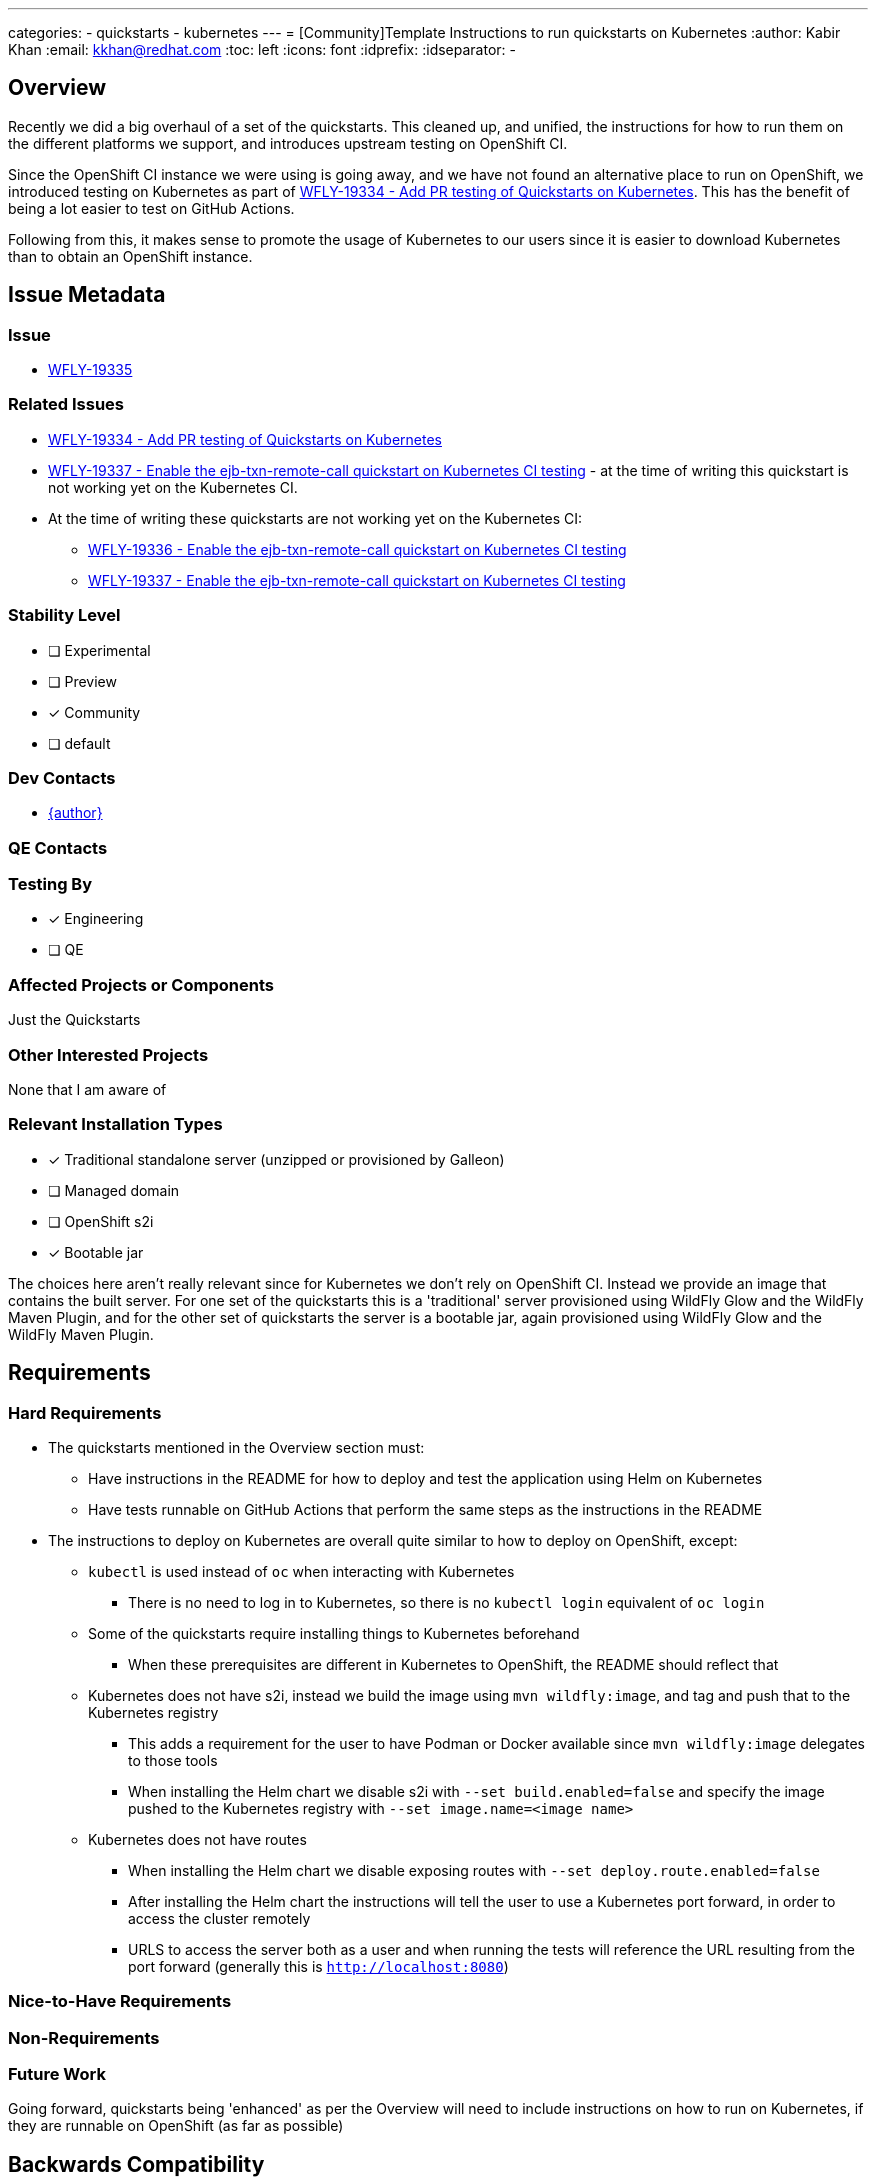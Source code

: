 ---
categories:
- quickstarts
- kubernetes
---
= [Community]Template Instructions to run quickstarts on Kubernetes
:author:            Kabir Khan
:email:             kkhan@redhat.com
:toc:               left
:icons:             font
:idprefix:
:idseparator:       -

== Overview

Recently we did a big overhaul of a set of the quickstarts. This cleaned up, and unified, the instructions for how to run them on the different platforms we support, and introduces upstream testing on OpenShift CI.

Since the OpenShift CI instance we were using is going away, and we have not found an alternative place to run on OpenShift, we introduced testing on Kubernetes as part of https://issues.redhat.com/browse/WFLY-19334[WFLY-19334 - Add PR testing of Quickstarts on Kubernetes]. This has the benefit of being a lot easier to test on GitHub Actions.

Following from this, it makes sense to promote the usage of Kubernetes to our users since it is easier to download Kubernetes than to obtain an OpenShift instance.

== Issue Metadata

=== Issue

* https://issues.redhat.com/browse/WFLY[WFLY-19335]

=== Related Issues

* https://issues.redhat.com/browse/WFLY[WFLY-19334 - Add PR testing of Quickstarts on Kubernetes]
* https://issues.redhat.com/browse/WFLY-19337[WFLY-19337 - Enable the ejb-txn-remote-call quickstart on Kubernetes CI testing] - at the time of writing this quickstart is not working yet on the Kubernetes CI.
* At the time of writing these quickstarts are not working yet on the Kubernetes CI:
** https://issues.redhat.com/browse/WFLY-19336[WFLY-19336 - Enable the ejb-txn-remote-call quickstart on Kubernetes CI testing ]
** https://issues.redhat.com/browse/WFLY-19337[WFLY-19337 - Enable the ejb-txn-remote-call quickstart on Kubernetes CI testing]

=== Stability Level
// Choose the planned stability level for the proposed functionality
* [ ] Experimental

* [ ] Preview

* [x] Community

* [ ] default

=== Dev Contacts

* mailto:{email}[{author}]

=== QE Contacts

=== Testing By
// Put an x in the relevant field to indicate if testing will be done by Engineering or QE. 
// Discuss with QE during the Kickoff state to decide this
* [x] Engineering

* [ ] QE

=== Affected Projects or Components

Just the Quickstarts

=== Other Interested Projects

None that I am aware of

=== Relevant Installation Types
// Remove the x next to the relevant field if the feature in question is not relevant
// to that kind of WildFly installation
* [x] Traditional standalone server (unzipped or provisioned by Galleon)

* [ ] Managed domain

* [ ] OpenShift s2i

* [x] Bootable jar

The choices here aren't really relevant since for Kubernetes we don't rely on OpenShift CI. Instead we provide an image that contains the built server. For one set of the quickstarts this is a 'traditional' server provisioned using WildFly Glow and the WildFly Maven Plugin, and for the other set of quickstarts the server is a bootable jar, again provisioned using WildFly Glow and the WildFly Maven Plugin.

== Requirements

=== Hard Requirements

* The quickstarts mentioned in the Overview section must:
** Have instructions in the README for how to deploy and test the application using Helm on Kubernetes
** Have tests runnable on GitHub Actions that perform the same steps as the instructions in the README
* The instructions to deploy on Kubernetes are overall quite similar to how to deploy on OpenShift, except:
** `kubectl` is used instead of `oc` when interacting with Kubernetes
*** There is no need to log in to Kubernetes, so there is no `kubectl login` equivalent of `oc login`
** Some of the quickstarts require installing things to Kubernetes beforehand
*** When these prerequisites are different in Kubernetes to OpenShift, the README should reflect that
** Kubernetes does not have s2i, instead we build the image using `mvn wildfly:image`, and tag and push that to the Kubernetes registry
*** This adds a requirement for the user to have Podman or Docker available since `mvn wildfly:image` delegates to those tools
*** When installing the Helm chart we disable s2i with `--set build.enabled=false` and specify the image pushed to the Kubernetes registry with `--set image.name=<image name>`
** Kubernetes does not have routes
*** When installing the Helm chart we disable exposing routes with `--set deploy.route.enabled=false`
*** After installing the Helm chart the instructions will tell the user to use a Kubernetes port forward, in order to access the cluster remotely
*** URLS to access the server both as a user and when running the tests will reference the URL resulting from the port forward (generally this is `http://localhost:8080`)


=== Nice-to-Have Requirements
// Requirements in this section do not have to be met to merge the proposed functionality.
// Note: Nice-to-have requirements that don't end up being implemented as part of
// the work covered by this proposal should be moved to the 'Future Work' section.


=== Non-Requirements
// Use this section to explicitly discuss things that readers might think are required
// but which are not required.

=== Future Work
// Use this section to discuss requirements that are not addressed by this proposal
// but which may be addressed in later proposals.
Going forward, quickstarts being 'enhanced' as per the Overview will need to include instructions on how to run on Kubernetes, if they are runnable on OpenShift (as far as possible)

== Backwards Compatibility

// Does this enhancement affect backwards compatibility with previously released
// versions of WildFly?
// Can the identified incompatibility be avoided?
No incompatibility

=== Default Configuration

No change

=== Importing Existing Configuration

No change

=== Deployments

No change

=== Interoperability

No change

== Security Considerations

////
Identification if any security implications that may need to be considered with this feature
or a confirmation that there are no security implications to consider.
////
None

== Test Plan

The instructions in the READMEs will be tested (in fact they already are!) by the Kubernetes Ci running on GitHub Actions.

== Community Documentation
////
Generally a feature should have documentation as part of the PR to wildfly master, or as a follow up PR if the feature is in wildfly-core. In some cases though the documentation belongs more in a component, or does not need any documentation. Indicate which of these will happen.
////
The community documentation in this case, is the READMEs. So the instructions updated as part of this RFE will cover this aspect.

== Release Note Content
////
Draft verbiage for up to a few sentences on the feature for inclusion in the
Release Note blog article for the release that first includes this feature. 
Example article: http://wildfly.org/news/2018/08/30/WildFly14-Final-Released/.
This content will be edited, so there is no need to make it perfect or discuss
what release it appears in.  "See Overview" is acceptable if the overview is
suitable. For simple features best covered as an item in a bullet-point list 
of features containing a few words on each, use "Bullet point: <The few words>" 
////
Several of the WildFly Quickstarts now include instructions for how to run and test on Kubernetes.
